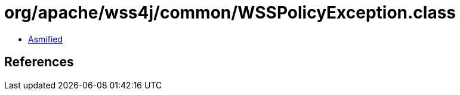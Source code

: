 = org/apache/wss4j/common/WSSPolicyException.class

 - link:WSSPolicyException-asmified.java[Asmified]

== References


